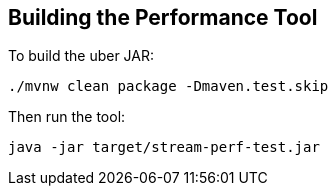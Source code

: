 == Building the Performance Tool

To build the uber JAR:

----
./mvnw clean package -Dmaven.test.skip
----

Then run the tool:

----
java -jar target/stream-perf-test.jar
----
